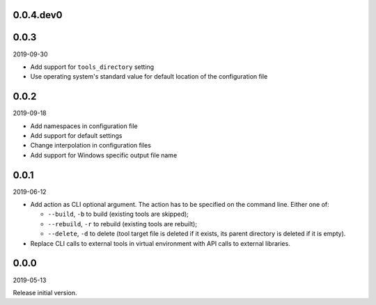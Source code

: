 ..


.. Keep the current version number on line number 5
0.0.4.dev0
==========


0.0.3
=====

2019-09-30

* Add support for ``tools_directory`` setting

* Use operating system's standard value for default location of the
  configuration file


0.0.2
=====

2019-09-18

* Add namespaces in configuration file

* Add support for default settings

* Change interpolation in configuration files

* Add support for Windows specific output file name


0.0.1
=====

2019-06-12

* Add action as CLI optional argument. The action has to be specified on the
  command line. Either one of:

  * ``--build``, ``-b`` to build (existing tools are skipped);
  * ``--rebuild``, ``-r`` to rebuild (existing tools are rebuilt);
  * ``--delete``, ``-d`` to delete (tool target file is deleted if it exists,
    its parent directory is deleted if it is empty).

* Replace CLI calls to external tools in virtual environment with API calls to
  external libraries.


0.0.0
=====

2019-05-13

Release initial version.


.. EOF
